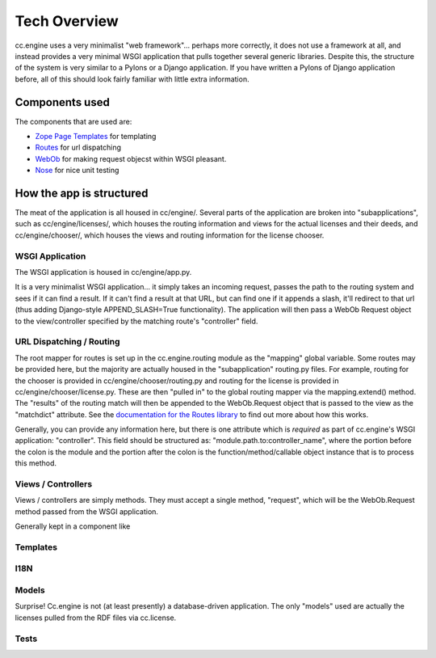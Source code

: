 Tech Overview
=============

cc.engine uses a very minimalist "web framework"... perhaps more
correctly, it does not use a framework at all, and instead provides a
very minimal WSGI application that pulls together several generic
libraries.  Despite this, the structure of the system is very similar
to a Pylons or a Django application.  If you have written a Pylons of
Django application before, all of this should look fairly familiar
with little extra information.


Components used
---------------

The components that are used are:

* `Zope Page Templates <http://pypi.python.org/pypi/zope.pagetemplate/3.5.0>`_
  for templating
* `Routes <http://routes.groovie.org/>`_ for url dispatching
* `WebOb <http://pythonpaste.org/webob/>`_ for making request objecst
  within WSGI pleasant.
* `Nose <http://somethingaboutorange.com/mrl/projects/nose/0.11.1/>`_
  for nice unit testing

How the app is structured
-------------------------

The meat of the application is all housed in cc/engine/.  Several
parts of the application are broken into "subapplications", such as
cc/engine/licenses/, which houses the routing information and views
for the actual licenses and their deeds, and cc/engine/chooser/, which
houses the views and routing information for the license chooser.


WSGI Application
~~~~~~~~~~~~~~~~

The WSGI application is housed in cc/engine/app.py.

It is a very minimalist WSGI application... it simply takes an
incoming request, passes the path to the routing system and sees if it
can find a result.  If it can't find a result at that URL, but can
find one if it appends a slash, it'll redirect to that url (thus
adding Django-style APPEND_SLASH=True functionality).  The application
will then pass a WebOb Request object to the view/controller specified
by the matching route's "controller" field.


URL Dispatching / Routing
~~~~~~~~~~~~~~~~~~~~~~~~~

The root mapper for routes is set up in the cc.engine.routing module
as the "mapping" global variable.  Some routes may be provided here,
but the majority are actually housed in the "subapplication"
routing.py files.  For example, routing for the chooser is provided in
cc/engine/chooser/routing.py and routing for the license is provided
in cc/engine/chooser/license.py.  These are then "pulled in" to the
global routing mapper via the mapping.extend() method.  The "results"
of the routing match will then be appended to the WebOb.Request object
that is passed to the view as the "matchdict" attribute.  See the
`documentation for the Routes library
<http://routes.groovie.org/manual.html>`_ to find out more about how
this works.

Generally, you can provide any information here, but there is one
attribute which is *required* as part of cc.engine's WSGI application:
"controller".  This field should be structured as:
"module.path.to:controller_name", where the portion before the colon
is the module and the portion after the colon is the
function/method/callable object instance that is to process this
method.


Views / Controllers
~~~~~~~~~~~~~~~~~~~

Views / controllers are simply methods.  They must accept a single
method, "request", which will be the WebOb.Request method passed from
the WSGI application.

Generally kept in a component like 


Templates
~~~~~~~~~


I18N
~~~~


Models
~~~~~~

Surprise!  Cc.engine is not (at least presently) a database-driven
application.  The only "models" used are actually the licenses pulled
from the RDF files via cc.license.


Tests
~~~~~

